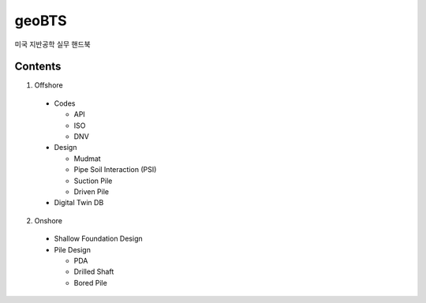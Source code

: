 geoBTS
=======================================

미국 지반공학 실무 핸드북

Contents
---------

1. Offshore

  - Codes

    - API
    - ISO
    - DNV

  - Design

    - Mudmat
    - Pipe Soil Interaction (PSI)
    - Suction Pile
    - Driven Pile

  - Digital Twin DB


2. Onshore
  - Shallow Foundation Design

  - Pile Design

    - PDA
    - Drilled Shaft
    - Bored Pile



